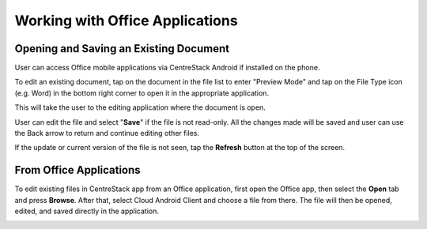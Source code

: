 Working with Office Applications
==================================


Opening and Saving an Existing Document
-------------------------------------------

User can access Office mobile applications via CentreStack Android if installed on the phone.

To edit an existing document, tap on the document in the file list to enter "Preview Mode" and tap on the File Type icon (e.g. Word)
in the bottom right corner to open it in the appropriate application.

.. image:: _static/2023NewImage85.png

This will take the user to the editing application where the document is open.

.. image:: _static/2023NewImage86.png

User can edit the file and select "**Save**" if the file is not read-only. All the changes made will be saved and user can use the Back arrow to return and continue editing other files.

.. image:: _static/2023NewImage87.png

.. image:: _static/2023NewImage88.png

If the update or current version of the file is not seen, tap the **Refresh** button at the top of the screen.

.. image:: _static/2023NewImage89.png


From Office Applications
------------------------------

To edit existing files in CentreStack app from an Office application, first open the Office app, then select the **Open** tab and press **Browse**.
After that, select Cloud Android Client and choose a file from there. The file will then be opened, edited, and saved directly in the application.

.. image:: _static/2023NewImage90.png

.. image:: _static/2023NewImage91.png


